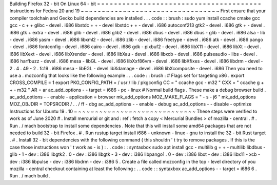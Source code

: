 Building
Firefox
32
-
bit
On
Linux
64
-
bit
=
=
=
=
=
=
=
=
=
=
=
=
=
=
=
=
=
=
=
=
=
=
=
=
=
=
=
=
=
=
=
=
=
=
=
=
=
=
=
Instructions
for
Fedora
20
and
19
~
~
~
~
~
~
~
~
~
~
~
~
~
~
~
~
~
~
~
~
~
~
~
~
~
~
~
~
~
~
~
~
~
First
ensure
that
your
compiler
toolchain
and
Gecko
build
dependencies
are
installed
.
.
.
code
:
:
brush
:
sudo
yum
install
\
ccache
cmake
gcc
gcc
-
c
+
+
glibc
-
devel
.
i686
\
libstdc
+
+
-
devel
libstdc
+
+
-
devel
.
i686
\
autoconf213
\
gtk2
-
devel
.
i686
gtk
+
-
devel
.
i686
gtk
+
extra
-
devel
.
i686
\
glib
-
devel
.
i686
glib2
-
devel
.
i686
\
dbus
-
devel
.
i686
dbus
-
glib
-
devel
.
i686
\
alsa
-
lib
-
devel
.
i686
yasm
-
devel
.
i686
\
libxml2
-
devel
.
i686
zlib
-
devel
.
i686
\
freetype
-
devel
.
i686
\
atk
-
devel
.
i686
pango
-
devel
.
i686
fontconfig
-
devel
.
i686
\
cairo
-
devel
.
i686
gdk
-
pixbuf2
-
devel
.
i686
\
libX11
-
devel
.
i686
libXt
-
devel
.
i686
libXext
-
devel
.
i686
\
libXrender
-
devel
.
i686
libXau
-
devel
.
i686
libxcb
-
devel
.
i686
\
pulseaudio
-
libs
-
devel
.
i686
harfbuzz
-
devel
.
i686
\
mesa
-
libGL
-
devel
.
i686
libXxf86vm
-
devel
.
i686
\
libXfixes
-
devel
.
i686
libdrm
-
devel
-
2
.
4
.
49
-
2
.
fc19
.
i686
\
mesa
-
libEGL
-
devel
libXdamage
-
devel
.
i686
libXcomposite
-
devel
.
i686
Then
you
need
to
use
a
.
mozconfig
that
looks
like
the
following
example
.
.
.
code
:
:
brush
:
#
Flags
set
for
targeting
x86
.
export
CROSS_COMPILE
=
1
export
PKG_CONFIG_PATH
=
/
usr
/
lib
/
pkgconfig
CC
=
"
ccache
gcc
-
m32
"
CXX
=
"
ccache
g
+
+
-
m32
"
AR
=
ar
ac_add_options
-
-
target
=
i686
-
pc
-
linux
#
Normal
build
flags
.
These
make
a
debug
browser
build
.
ac_add_options
-
-
enable
-
application
=
browser
mk_add_options
MOZ_MAKE_FLAGS
=
"
-
s
-
j6
"
mk_add_options
MOZ_OBJDIR
=
TOPSRCDIR
/
.
.
/
ff
-
dbg
ac_add_options
-
-
enable
-
debug
ac_add_options
-
-
disable
-
optimize
Instructions
for
Ubuntu
19
.
10
~
~
~
~
~
~
~
~
~
~
~
~
~
~
~
~
~
~
~
~
~
~
~
~
~
~
~
~
~
These
steps
were
verified
to
work
as
of
June
2020
#
.
Install
mercurial
or
git
and
:
ref
:
fetch
a
copy
<
Mercurial
Bundles
>
of
mozilla
-
central
.
#
.
Run
.
/
mach
bootstrap
to
install
some
dependencies
.
Note
that
this
will
install
some
amd64
packages
that
are
not
needed
to
build
32
-
bit
Firefox
.
#
.
Run
rustup
target
install
i686
-
unknown
-
linux
-
gnu
to
install
the
32
-
bit
Rust
target
.
#
.
Install
32
-
bit
dependencies
with
the
following
command
(
this
shouldn
'
t
try
to
remove
packages
.
If
this
is
the
case
those
instructions
won
'
t
work
as
-
is
)
:
.
.
code
:
:
syntaxbox
sudo
apt
install
gcc
-
multilib
g
+
+
-
multilib
libdbus
-
glib
-
1
-
dev
:
i386
\
libgtk2
.
0
-
dev
:
i386
libgtk
-
3
-
dev
:
i386
libpango1
.
0
-
dev
:
i386
libxt
-
dev
:
i386
\
libx11
-
xcb
-
dev
:
i386
libpulse
-
dev
:
i386
libdrm
-
dev
:
i386
5
.
Create
a
file
called
mozconfig
in
the
top
-
level
directory
of
you
mozilla
-
central
checkout
containing
at
least
the
following
:
.
.
code
:
:
syntaxbox
ac_add_options
-
-
target
=
i686
6
.
Run
.
/
mach
build
.

